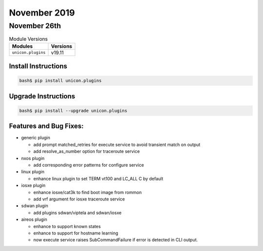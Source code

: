 November 2019
=============

November 26th
-------------

.. csv-table:: Module Versions
    :header: "Modules", "Versions"

        ``unicon.plugins``, v19.11


Install Instructions
^^^^^^^^^^^^^^^^^^^^

.. code-block:: bash

    bash$ pip install unicon.plugins


Upgrade Instructions
^^^^^^^^^^^^^^^^^^^^

.. code-block:: bash

    bash$ pip install --upgrade unicon.plugins


Features and Bug Fixes:
^^^^^^^^^^^^^^^^^^^^^^^

- generic plugin

  - add prompt matched_retries for execute service to avoid transient match on output

  - add resolve_as_number option for traceroute service

- nxos plugin

  - add corresponding error patterns for configure service

- linux plugin

  - enhance linux plugin to set TERM vt100 and LC_ALL C by default

- iosxe plugin

  - enhance iosxe/cat3k to find boot image from rommon

  - add vrf argument for iosxe traceroute service

- sdwan plugin

  - add plugins sdwan/viptela and sdwan/iosxe

- aireos plugin

  - enhance to support known states

  - enhance to support for hostname learning

  - now execute service raises SubCommandFailure if error is detected in CLI output.
